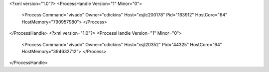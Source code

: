 <?xml version="1.0"?>
<ProcessHandle Version="1" Minor="0">
    <Process Command="vivado" Owner="cdickins" Host="xsjlc200178" Pid="163912" HostCore="64" HostMemory="790957980">
    </Process>
</ProcessHandle>
<?xml version="1.0"?>
<ProcessHandle Version="1" Minor="0">
    <Process Command="vivado" Owner="cdickins" Host="xsjl20352" Pid="44325" HostCore="64" HostMemory="394632712">
    </Process>
</ProcessHandle>
